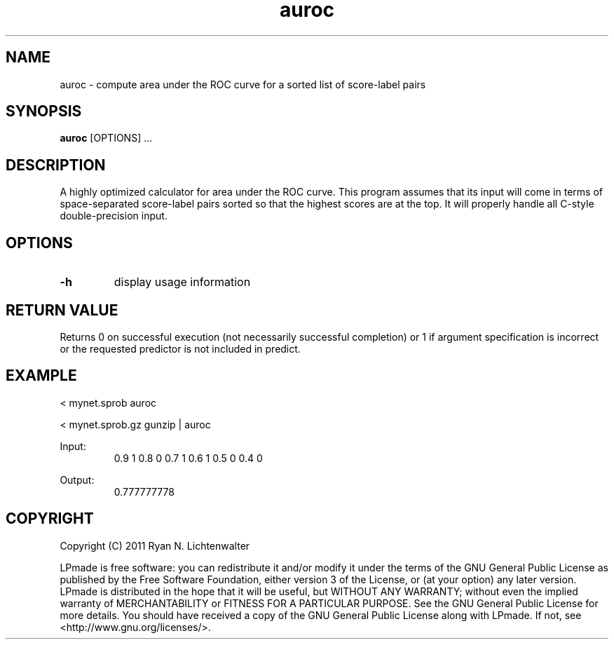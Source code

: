 .TH auroc 1 "June 20, 2011" "version 1.0" "LPmade User Commands"
.SH NAME
auroc \- compute area under the ROC curve for a sorted list of score-label pairs
.SH SYNOPSIS
.B auroc
[OPTIONS] ...
.SH DESCRIPTION
A highly optimized calculator for area under the ROC curve. This program assumes that its input will come in terms of space-separated score-label pairs sorted so that the highest scores are at the top. It will properly handle all C-style double-precision input.
.SH OPTIONS
.TP
.B \-h
display usage information
.SH RETURN VALUE
Returns 0 on successful execution (not necessarily successful completion) or 1 if argument specification is incorrect or the requested predictor is not included in predict.
.SH EXAMPLE
.PP
< mynet.sprob auroc
.PP
< mynet.sprob.gz gunzip | auroc
.PP
Input:
.RS
0.9 1
0.8 0
0.7 1
0.6 1
0.5 0
0.4 0
.RE
.PP
Output:
.RS
0.777777778
.RE
.SH COPYRIGHT
.PP
Copyright (C) 2011 Ryan N. Lichtenwalter
.PP
LPmade is free software: you can redistribute it and/or modify it under the terms of the GNU General Public License as published by the Free Software Foundation, either version 3 of the License, or (at your option) any later version. LPmade is distributed in the hope that it will be useful, but WITHOUT ANY WARRANTY; without even the implied warranty of MERCHANTABILITY or FITNESS FOR A PARTICULAR PURPOSE. See the GNU General Public License for more details. You should have received a copy of the GNU General Public License along with LPmade. If not, see <http://www.gnu.org/licenses/>.

